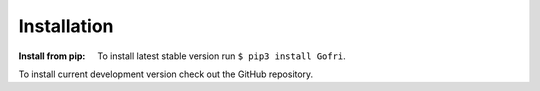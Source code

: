 Installation
============

:Install from pip: To install latest stable version run ``$ pip3 install Gofri``.

To install current development version check out the GitHub repository.
